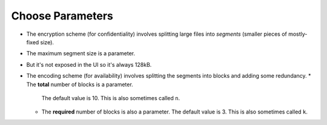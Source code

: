 Choose Parameters
====================

* The encryption scheme (for confidentiality) involves splitting large files into *segments*
  (smaller pieces of mostly-fixed size).
* The maximum segment size is a parameter.
* But it's not exposed in the UI so it's always 128kB.
* The encoding scheme (for availability) involves splitting the segments into blocks and adding some redundancy.
  * The **total** number of blocks is a parameter.
    The default value is 10.
    This is also sometimes called ``n``.
  * The **required** number of blocks is also a parameter.
    The default value is 3.
    This is also sometimes called ``k``.
